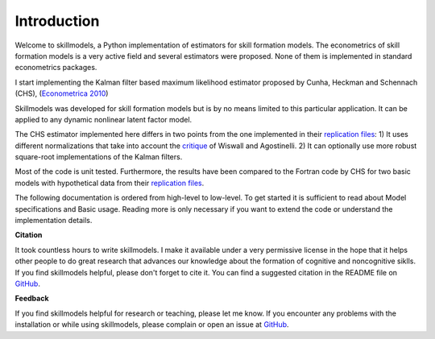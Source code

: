 .. _introduction:


************
Introduction
************

Welcome to skillmodels, a Python implementation of estimators for skill
formation models. The econometrics of skill formation models is a very active
field and several estimators were proposed. None of them is implemented in
standard econometrics packages.

I start implementing the Kalman filter based maximum likelihood estimator
proposed by Cunha, Heckman and Schennach (CHS), (`Econometrica 2010`_)


Skillmodels was developed for skill formation models but is by no means
limited to this particular application. It can be applied to any dynamic
nonlinear latent factor model.

The CHS estimator implemented here differs in two points from the one
implemented in their `replication files`_: 1) It uses different normalizations
that take into account the `critique`_ of Wiswall and Agostinelli. 2) It can
optionally use more robust square-root implementations of the Kalman filters.


Most of the code is unit tested. Furthermore, the results have been compared
to the Fortran code by CHS for two basic models with hypothetical data from
their `replication files`_.

The following documentation is ordered from high-level to low-level. To get
started it is sufficient to read about Model specifications and Basic usage.
Reading more is only necessary if you want to extend the code or understand
the implementation details.


**Citation**

It took countless hours to write skillmodels. I make it available under a very
permissive license in the hope that it helps other people to do great research
that advances our knowledge about the formation of cognitive and noncognitive
siklls. If you find skillmodels helpful, please don't forget to cite it. You
can find a suggested citation in the README file on `GitHub`_.


**Feedback**

If you find skillmodels helpful for research or teaching, please let me know.
If you encounter any problems with the installation or while using
skillmodels, please complain or open an issue at `GitHub`_.



.. _critique:
    https://tinyurl.com/y3wl43kz

.. _replication files:
    https://tinyurl.com/yyuq2sa4

.. _GitHub:
    https://github.com/janosg/skillmodels


.. _Econometrica 2010:
    http://onlinelibrary.wiley.com/doi/10.3982/ECTA6551/abstract
